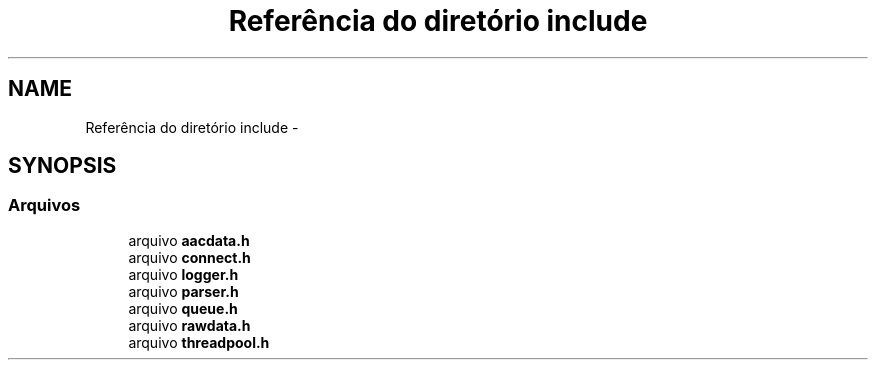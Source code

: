 .TH "Referência do diretório include" 3 "Terça, 10 de Junho de 2014" "Version 1.0.x" "captura" \" -*- nroff -*-
.ad l
.nh
.SH NAME
Referência do diretório include \- 
.SH SYNOPSIS
.br
.PP
.SS "Arquivos"

.in +1c
.ti -1c
.RI "arquivo \fBaacdata\&.h\fP"
.br
.ti -1c
.RI "arquivo \fBconnect\&.h\fP"
.br
.ti -1c
.RI "arquivo \fBlogger\&.h\fP"
.br
.ti -1c
.RI "arquivo \fBparser\&.h\fP"
.br
.ti -1c
.RI "arquivo \fBqueue\&.h\fP"
.br
.ti -1c
.RI "arquivo \fBrawdata\&.h\fP"
.br
.ti -1c
.RI "arquivo \fBthreadpool\&.h\fP"
.br
.in -1c
